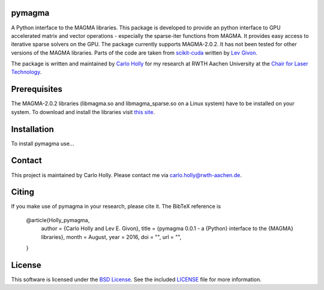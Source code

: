 .. -*- rst -*-

pymagma
_______

A Python interface to the MAGMA libraries.
This package is developed to provide an python interface to GPU accelerated matrix and vector operations - especially the sparse-iter functions from MAGMA. It provides easy access to iterative sparse solvers on the GPU. The package currently supports MAGMA-2.0.2. It has not been tested for other versions of the MAGMA libraries. Parts of the code are taken from `scikit-cuda <https://github.com/lebedov/scikit-cuda>`_ written by `Lev Givon <http://www.columbia.edu/~lev/>`_.

The package is written and maintained by `Carlo Holly <https://github.com/carloholly>`_ for my research at RWTH Aachen University at the `Chair for Laser Technology <http://www.llt.rwth-aachen.de>`_.

Prerequisites
_____________

The MAGMA-2.0.2 libraries (libmagma.so and libmagma_sparse.so on a Linux system) have to be installed on your system. To download and install the libraries visit `this site <http://icl.cs.utk.edu/magma/software/view.html?id=244>`_.

Installation
____________

To install pymagma use...

Contact
_______

This project is maintained by Carlo Holly. Please contact me via carlo.holly@rwth-aachen.de.

Citing
______

If you make use of pymagma in your research, please cite it. The BibTeX reference is

    @article{Holly_pymagma,
      author        = {Carlo Holly and Lev E. Givon},
      title         = {pymagma 0.0.1 - a {Python} interface to the {MAGMA} libraries},
      month         = August,
      year          = 2016,
      doi           = "",
      url           = "",
    }

License
_______

This software is licensed under the `BSD License <http://www.opensource.org/licenses/bsd-license.php>`_.
See the included `LICENSE`_ file for more information.

.. _LICENSE: LICENSE.rst
